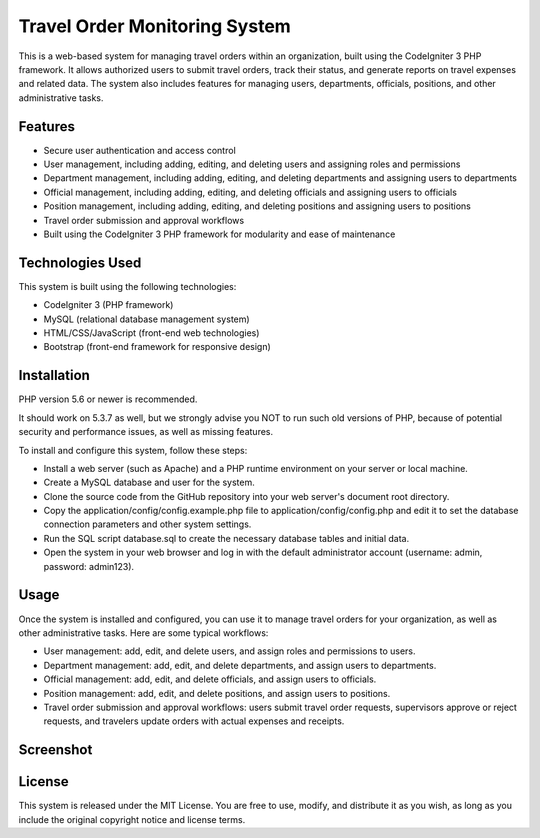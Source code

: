 ###################
Travel Order Monitoring System
###################

This is a web-based system for managing travel orders within an organization, 
built using the CodeIgniter 3 PHP framework. It allows authorized users to submit 
travel orders, track their status, and generate reports on travel expenses and related data. 
The system also includes features for managing users, departments, officials, positions, and 
other administrative tasks.

*******************
Features
*******************

* Secure user authentication and access control
* User management, including adding, editing, and deleting users and assigning roles and permissions
* Department management, including adding, editing, and deleting departments and assigning users to departments
* Official management, including adding, editing, and deleting officials and assigning users to officials
* Position management, including adding, editing, and deleting positions and assigning users to positions
* Travel order submission and approval workflows
* Built using the CodeIgniter 3 PHP framework for modularity and ease of maintenance

**************************
Technologies Used
**************************

This system is built using the following technologies:

* CodeIgniter 3 (PHP framework)
* MySQL (relational database management system)
* HTML/CSS/JavaScript (front-end web technologies)
* Bootstrap (front-end framework for responsive design)

*******************
Installation
*******************

PHP version 5.6 or newer is recommended.

It should work on 5.3.7 as well, but we strongly advise you NOT to run
such old versions of PHP, because of potential security and performance
issues, as well as missing features.

To install and configure this system, follow these steps:

* Install a web server (such as Apache) and a PHP runtime environment on your server or local machine.
* Create a MySQL database and user for the system.
* Clone the source code from the GitHub repository into your web server's document root directory.
* Copy the application/config/config.example.php file to application/config/config.php and edit it to set the database connection parameters and other system settings.
* Run the SQL script database.sql to create the necessary database tables and initial data.
* Open the system in your web browser and log in with the default administrator account (username: admin, password: admin123).

*******
Usage
*******

Once the system is installed and configured, you can use it to manage travel orders for your organization, as well as other administrative tasks. Here are some typical workflows:

* User management: add, edit, and delete users, and assign roles and permissions to users.
* Department management: add, edit, and delete departments, and assign users to departments.
* Official management: add, edit, and delete officials, and assign users to officials.
* Position management: add, edit, and delete positions, and assign users to positions.
* Travel order submission and approval workflows: users submit travel order requests, supervisors approve or reject requests, and travelers update orders with actual expenses and receipts.

*********
Screenshot
*********
.. image:: assets/img/login.png
    :alt: Login screenshot
    :align: center

.. image:: assets/img/admin.png
    :alt: Dashboard
    :align: center

*********
License
*********

This system is released under the MIT License. You are free to use, modify, and distribute it as you wish, as long as you include the original copyright notice and license terms.
